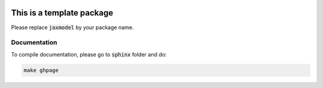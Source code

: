 .. image:: https://github.com/ihmeuw-msca/jaxmodel/workflows/build/badge.svg
    :target: https://github.com/ihmeuw-msca/jaxmodel/actions

.. image:: https://badge.fury.io/py/jaxmodel.svg
    :target: https://badge.fury.io/py/jaxmodel

This is a template package
==========================

Please replace :code:`jaxmodel` by your package name.

Documentation
-------------

To compile documentation, please go to :code:`sphinx` folder and do:

.. code::

    make ghpage